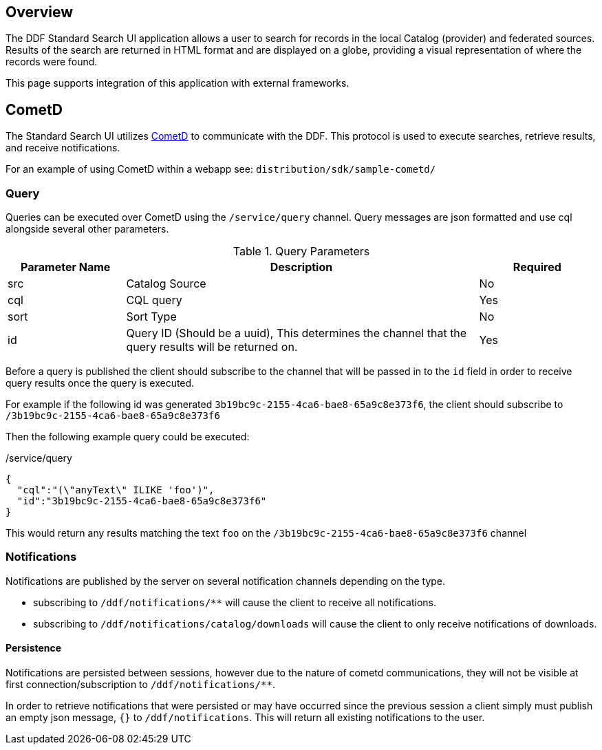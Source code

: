 
== Overview

The DDF Standard Search UI application allows a user to search for records in the local Catalog (provider) and federated sources. Results of the search are returned in HTML format and are displayed on a globe, providing a visual representation of where the records were found.

This page supports integration of this application with external frameworks.


== CometD
The Standard Search UI utilizes http://cometd.org[CometD] to communicate with the DDF. This protocol is used to execute searches, retrieve results, and receive notifications.

For an example of using CometD within a webapp see: `distribution/sdk/sample-cometd/`

=== Query

Queries can be executed over CometD using the `/service/query` channel. Query messages are json formatted and use cql alongside several other parameters.

[cols="1,3,1", options="header"]
.Query Parameters
|===
|Parameter Name|Description|Required

|src
|Catalog Source
|No

|cql
|CQL query
|Yes

|sort
|Sort Type
|No

|id
|Query ID (Should be a uuid), This determines the channel that the query results will be returned on.
|Yes
|===

Before a query is published the client should subscribe to the channel that will be passed in to the `id` field in order to receive query results once the query is executed.

For example if the following id was generated `3b19bc9c-2155-4ca6-bae8-65a9c8e373f6`, the client should subscribe to `/3b19bc9c-2155-4ca6-bae8-65a9c8e373f6`

Then the following example query could be executed:

[source,json]
./service/query
----
{
  "cql":"(\"anyText\" ILIKE 'foo')",
  "id":"3b19bc9c-2155-4ca6-bae8-65a9c8e373f6"
}
----

This would return any results matching the text `foo` on the `/3b19bc9c-2155-4ca6-bae8-65a9c8e373f6` channel

=== Notifications

Notifications are published by the server on several notification channels depending on the type.

* subscribing to `/ddf/notifications/**` will cause the client to receive all notifications.
* subscribing to `/ddf/notifications/catalog/downloads` will cause the client to only receive notifications of downloads.

==== Persistence

Notifications are persisted between sessions, however due to the nature of cometd communications, they will not be visible at first connection/subscription to `/ddf/notifications/**`.

In order to retrieve notifications that were persisted or may have occurred since the previous session a client simply must publish an empty json message, `{}` to `/ddf/notifications`.
This will return all existing notifications to the user.
